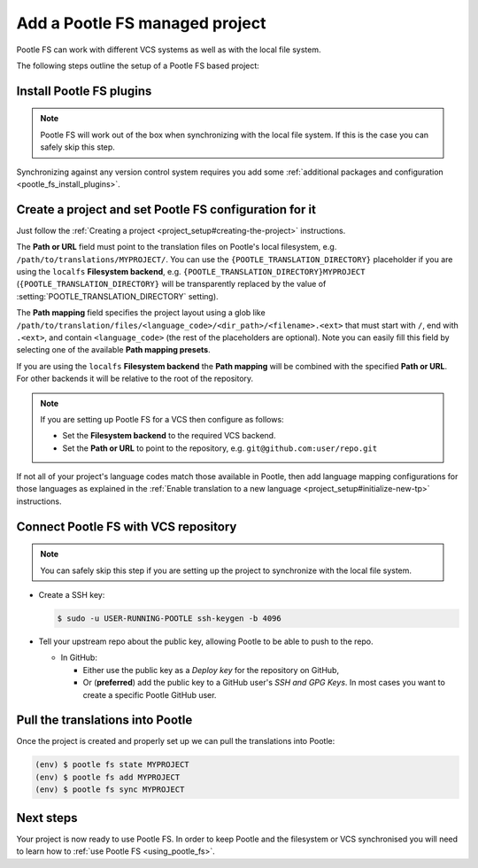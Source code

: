 .. _pootle_fs_add_project:

Add a Pootle FS managed project
===============================

Pootle FS can work with different VCS systems as well as with the local file
system.

The following steps outline the setup of a Pootle FS based project:


Install Pootle FS plugins
-------------------------

.. note:: Pootle FS will work out of the box when synchronizing with the local
   file system. If this is the case you can safely skip this step.


Synchronizing against any version control system requires you add some
:ref:`additional packages and configuration <pootle_fs_install_plugins>`.


Create a project and set Pootle FS configuration for it
-------------------------------------------------------

Just follow the :ref:`Creating a project <project_setup#creating-the-project>`
instructions.

The **Path or URL** field must point to the translation files on Pootle's local
filesystem, e.g. ``/path/to/translations/MYPROJECT/``. You can use the
``{POOTLE_TRANSLATION_DIRECTORY}`` placeholder if you are using the ``localfs``
**Filesystem backend**, e.g. ``{POOTLE_TRANSLATION_DIRECTORY}MYPROJECT``
(``{POOTLE_TRANSLATION_DIRECTORY}`` will be transparently replaced by the value
of :setting:`POOTLE_TRANSLATION_DIRECTORY` setting).

The **Path mapping** field specifies the project layout using a glob like
``/path/to/translation/files/<language_code>/<dir_path>/<filename>.<ext>`` that
must start with ``/``, end with ``.<ext>``, and contain ``<language_code>``
(the rest of the placeholders are optional). Note you can easily fill this
field by selecting one of the available **Path mapping presets**.

If you are using the ``localfs`` **Filesystem backend** the **Path mapping**
will be combined with the specified **Path or URL**. For other backends it will
be relative to the root of the repository.

.. note:: If you are setting up Pootle FS for a VCS then configure as follows:

   - Set the **Filesystem backend** to the required VCS backend.
   - Set the **Path or URL** to point to the repository, e.g.
     ``git@github.com:user/repo.git``


If not all of your project's language codes match those available in Pootle,
then add language mapping configurations for those languages as explained in
the :ref:`Enable translation to a new language
<project_setup#initialize-new-tp>` instructions.


Connect Pootle FS with VCS repository
-------------------------------------

.. note:: You can safely skip this step if you are setting up the project to
   synchronize with the local file system.


- Create a SSH key:

  .. code-block:: console

    $ sudo -u USER-RUNNING-POOTLE ssh-keygen -b 4096

- Tell your upstream repo about the public key, allowing Pootle to be able to
  push to the repo.

  - In GitHub:

    - Either use the public key as a *Deploy key* for the repository on GitHub,
    - Or (**preferred**) add the public key to a GitHub user's *SSH and GPG
      Keys*. In most cases you want to create a specific Pootle GitHub user.


Pull the translations into Pootle
---------------------------------

Once the project is created and properly set up we can pull the translations
into Pootle:

.. code-block:: console

  (env) $ pootle fs state MYPROJECT
  (env) $ pootle fs add MYPROJECT
  (env) $ pootle fs sync MYPROJECT


Next steps
----------

Your project is now ready to use Pootle FS. In order to keep Pootle and the
filesystem or VCS synchronised you will need to learn how to :ref:`use Pootle
FS <using_pootle_fs>`.
